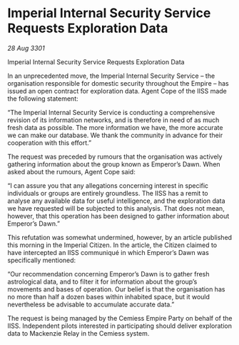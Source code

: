 * Imperial Internal Security Service Requests Exploration Data

/28 Aug 3301/

Imperial Internal Security Service Requests Exploration Data 
 
In an unprecedented move, the Imperial Internal Security Service – the organisation responsible for domestic security throughout the Empire – has issued an open contract for exploration data. Agent Cope of the IISS made the following statement: 

“The Imperial Internal Security Service is conducting a comprehensive revision of its information networks, and is therefore in need of as much fresh data as possible. The more information we have, the more accurate we can make our database. We thank the community in advance for their cooperation with this effort.” 

The request was preceded by rumours that the organisation was actively gathering information about the group known as Emperor’s Dawn. When asked about the rumours, Agent Cope said: 

“I can assure you that any allegations concerning interest in specific individuals or groups are entirely groundless. The IISS has a remit to analyse any available data for useful intelligence, and the exploration data we have requested will be subjected to this analysis. That does not mean, however, that this operation has been designed to gather information about Emperor’s Dawn.” 

This refutation was somewhat undermined, however, by an article published this morning in the Imperial Citizen. In the article, the Citizen claimed to have intercepted an IISS communiqué in which Emperor’s Dawn was specifically mentioned: 

“Our recommendation concerning Emperor’s Dawn is to gather fresh astrological data, and to filter it for information about the group’s movements and bases of operation. Our belief is that the organisation has no more than half a dozen bases within inhabited space, but it would nevertheless be advisable to accumulate accurate data.” 

The request is being managed by the Cemiess Empire Party on behalf of the IISS. Independent pilots interested in participating should deliver exploration data to Mackenzie Relay in the Cemiess system.
